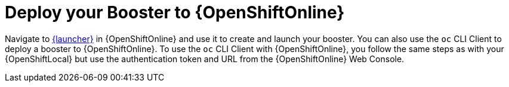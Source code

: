 = Deploy your Booster to {OpenShiftOnline}

Navigate to link:{link-launcher-oso}[{launcher}] in {OpenShiftOnline} and use it to create and launch your booster. You can also use the `oc` CLI Client to deploy a booster to {OpenShiftOnline}. To use the `oc` CLI Client with {OpenShiftOnline}, you follow the same steps as with your {OpenShiftLocal} but use the authentication token and URL from the {OpenShiftOnline} Web Console.